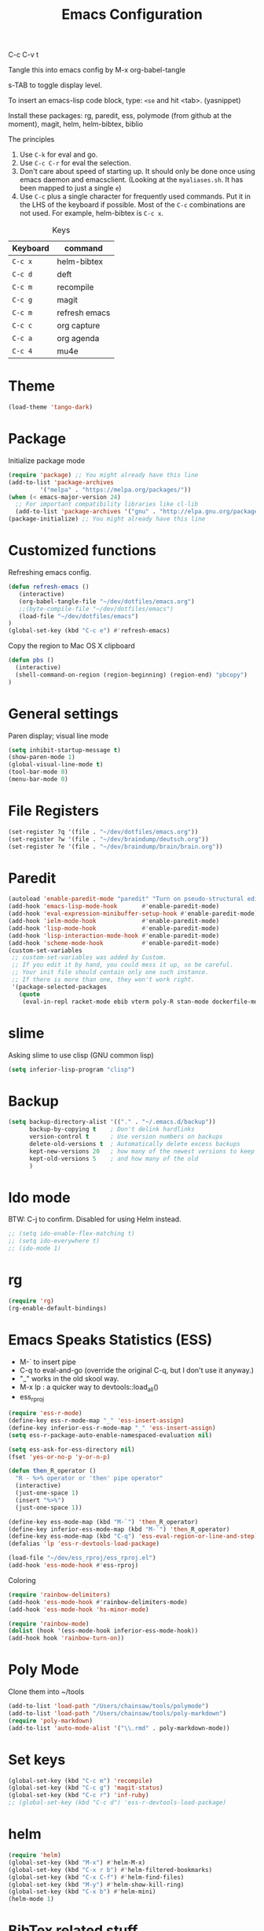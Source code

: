 #+TITLE: Emacs Configuration
#+PROPERTY: header-args :tangle emacs

C-c C-v t

Tangle this into emacs config by M-x org-babel-tangle

s-TAB to toggle display level.

To insert an emacs-lisp code block, type: =<se= and hit <tab>. (yasnippet)

Install these packages: rg, paredit, ess, polymode (from github at the moment), magit, helm, helm-bibtex, biblio

The principles
1. Use =C-k= for eval and go.
2. Use =C-c C-r= for eval the selection.
3. Don't care about speed of starting up. It should only be done once using emacs daemon and emacsclient. (Looking at the =myaliases.sh=. It has been mapped to just a single =e=)
4. Use =C-c= plus a single character for frequently used commands. Put it in the LHS of the keyboard if possible. Most of the =C-c= combinations are not used. For example, helm-bibtex is =C-c x=.

#+caption: Keys
| Keyboard | command       |
|----------+---------------|
| =C-c x=  | helm-bibtex   |
| =C-c d=  | deft          |
| =C-c m=  | recompile     |
| =C-c g=  | magit         |
| =C-c m=  | refresh emacs |
| =C-c c=  | org capture   |
| =C-c a=  | org agenda    |
| =C-c 4=  | mu4e          |

* Theme
#+BEGIN_SRC emacs-lisp
(load-theme 'tango-dark)
#+END_SRC

* Package

Initialize package mode

#+BEGIN_SRC emacs-lisp
(require 'package) ;; You might already have this line
(add-to-list 'package-archives
	     '("melpa" . "https://melpa.org/packages/"))
(when (< emacs-major-version 24)
  ;; For important compatibility libraries like cl-lib
  (add-to-list 'package-archives '("gnu" . "http://elpa.gnu.org/packages/")))
(package-initialize) ;; You might already have this line
#+END_SRC

* Customized functions

Refreshing emacs config.

#+BEGIN_SRC emacs-lisp
(defun refresh-emacs ()
   (interactive)
   (org-babel-tangle-file "~/dev/dotfiles/emacs.org")
   ;;(byte-compile-file "~/dev/dotfiles/emacs")
   (load-file "~/dev/dotfiles/emacs")
)
(global-set-key (kbd "C-c e") #'refresh-emacs)
#+END_SRC

Copy the region to Mac OS X clipboard

#+BEGIN_SRC emacs-lisp
(defun pbs ()
  (interactive)
  (shell-command-on-region (region-beginning) (region-end) "pbcopy")
)
#+END_SRC

* General settings

Paren display; visual line mode

#+BEGIN_SRC emacs-lisp
(setq inhibit-startup-message t)
(show-paren-mode 1)
(global-visual-line-mode t)
(tool-bar-mode 0)
(menu-bar-mode 0)
#+END_SRC

* File Registers

#+BEGIN_SRC emacs-lisp
(set-register ?q '(file . "~/dev/dotfiles/emacs.org"))
(set-register ?w '(file . "~/dev/braindump/deutsch.org"))
(set-register ?e '(file . "~/dev/braindump/brain/brain.org"))
#+END_SRC

* Paredit

#+BEGIN_SRC emacs-lisp
(autoload 'enable-paredit-mode "paredit" "Turn on pseudo-structural editing of Lisp code." t)
(add-hook 'emacs-lisp-mode-hook       #'enable-paredit-mode)
(add-hook 'eval-expression-minibuffer-setup-hook #'enable-paredit-mode)
(add-hook 'ielm-mode-hook             #'enable-paredit-mode)
(add-hook 'lisp-mode-hook             #'enable-paredit-mode)
(add-hook 'lisp-interaction-mode-hook #'enable-paredit-mode)
(add-hook 'scheme-mode-hook           #'enable-paredit-mode)
(custom-set-variables
 ;; custom-set-variables was added by Custom.
 ;; If you edit it by hand, you could mess it up, so be careful.
 ;; Your init file should contain only one such instance.
 ;; If there is more than one, they won't work right.
 '(package-selected-packages
   (quote
    (eval-in-repl racket-mode ebib vterm poly-R stan-mode dockerfile-mode docker rg polymode paredit markdown-mode magit inf-ruby flymake-ruby cider))))
#+END_SRC

* slime

Asking slime to use clisp (GNU common lisp)

#+BEGIN_SRC emacs-lisp
(setq inferior-lisp-program "clisp")
#+END_SRC

* Backup
#+BEGIN_SRC emacs-lisp
(setq backup-directory-alist '(("." . "~/.emacs.d/backup"))
      backup-by-copying t    ; Don't delink hardlinks
      version-control t      ; Use version numbers on backups
      delete-old-versions t  ; Automatically delete excess backups
      kept-new-versions 20   ; how many of the newest versions to keep
      kept-old-versions 5    ; and how many of the old
      )
#+END_SRC

* Ido mode

BTW: C-j to confirm. Disabled for using Helm instead.

#+BEGIN_SRC emacs-lisp
;; (setq ido-enable-flex-matching t)
;; (setq ido-everywhere t)
;; (ido-mode 1)
#+END_SRC

* rg

#+BEGIN_SRC emacs-lisp
(require 'rg)
(rg-enable-default-bindings)
#+END_SRC

* Emacs Speaks Statistics (ESS)

- M-` to insert pipe
- C-q to eval-and-go (override the original C-q, but I don't use it anyway.)
- "_" works in the old skool way.
- M-x lp : a quicker way to devtools::load_all()
- ess_rproj

#+BEGIN_SRC emacs-lisp
(require 'ess-r-mode)
(define-key ess-r-mode-map "_" 'ess-insert-assign)
(define-key inferior-ess-r-mode-map "_" 'ess-insert-assign)
(setq ess-r-package-auto-enable-namespaced-evaluation nil)

(setq ess-ask-for-ess-directory nil)
(fset 'yes-or-no-p 'y-or-n-p)

(defun then_R_operator ()
  "R - %>% operator or 'then' pipe operator"
  (interactive)
  (just-one-space 1)
  (insert "%>%")
  (just-one-space 1))
  
(define-key ess-mode-map (kbd "M-`") 'then_R_operator)
(define-key inferior-ess-mode-map (kbd "M-`") 'then_R_operator)
(define-key ess-mode-map (kbd "C-q") 'ess-eval-region-or-line-and-step)
(defalias 'lp 'ess-r-devtools-load-package)

(load-file "~/dev/ess_rproj/ess_rproj.el")
(add-hook 'ess-mode-hook #'ess-rproj)
#+END_SRC

Coloring

#+BEGIN_SRC emacs-lisp
(require 'rainbow-delimiters)
(add-hook 'ess-mode-hook #'rainbow-delimiters-mode)
(add-hook 'ess-mode-hook 'hs-minor-mode)

(require 'rainbow-mode)
(dolist (hook '(ess-mode-hook inferior-ess-mode-hook))
(add-hook hook 'rainbow-turn-on))
#+END_SRC

* Poly Mode

Clone them into ~/tools

#+BEGIN_SRC emacs-lisp
(add-to-list 'load-path "/Users/chainsaw/tools/polymode")
(add-to-list 'load-path "/Users/chainsaw/tools/poly-markdown")
(require 'poly-markdown)
(add-to-list 'auto-mode-alist '("\\.rmd" . poly-markdown-mode))
#+END_SRC

* Set keys

#+BEGIN_SRC emacs-lisp
(global-set-key (kbd "C-c m") 'recompile)
(global-set-key (kbd "C-c g") 'magit-status)
(global-set-key (kbd "C-c r") 'inf-ruby)
;; (global-set-key (kbd "C-c d") 'ess-r-devtools-load-package)
#+END_SRC

* helm

#+BEGIN_SRC emacs-lisp
(require 'helm)
(global-set-key (kbd "M-x") #'helm-M-x)
(global-set-key (kbd "C-x r b") #'helm-filtered-bookmarks)
(global-set-key (kbd "C-x C-f") #'helm-find-files)
(global-set-key (kbd "M-y") #'helm-show-kill-ring)
(global-set-key (kbd "C-x b") #'helm-mini)
(helm-mode 1)
#+END_SRC

* BibTex related stuff

C-c x to initialize helm-bibtex

The default action is now citation (mostly in markdown mode).

To cite multiple item, select each one with C-<SPC> and then press enter.

#+BEGIN_SRC emacs-lisp
(require 'helm-bibtex)
(autoload 'helm-bibtex "helm-bibtex" "" t)
(setq bibtex-completion-bibliography
      '("~/dev/chcbibtex/bib.bib"))
(setq bibtex-completion-notes-path "~/dev/chcbibtex/notes.org")
(setq bibtex-completion-format-citation-functions
  '((org-mode      . bibtex-completion-format-citation-org-link-to-PDF)
    (latex-mode    . bibtex-completion-format-citation-cite)
    (markdown-mode . bibtex-completion-format-citation-pandoc-citeproc)
    (default       . bibtex-completion-format-citation-pandoc-citeproc)))

;; make bibtex-completion-insert-citation the default action

(helm-delete-action-from-source "Insert citation" helm-source-bibtex)
(helm-add-action-to-source "Insert citation" 'helm-bibtex-insert-citation helm-source-bibtex 0)

(global-set-key (kbd "C-c x") 'helm-bibtex)

#+END_SRC

Customized default cite key generation.

#+BEGIN_SRC emacs-lisp
(setq-default biblio-bibtex-use-autokey t)

(setq-default
bibtex-autokey-name-year-separator ":"
bibtex-autokey-year-title-separator ":"
bibtex-autokey-year-length 4
bibtex-autokey-titlewords 3
bibtex-autokey-titleword-length -1 ;; -1 means exactly one
bibtex-autokey-titlewords-stretch 0
bibtex-autokey-titleword-separator ""
bibtex-autokey-titleword-case-convert 'upcase)
#+END_SRC
* ielm

#+BEGIN_SRC emacs-lisp
(require 'eval-in-repl-ielm)
;; Evaluate expression in the current buffer.
(setq eir-ielm-eval-in-current-buffer t)
;; for .el files
(define-key emacs-lisp-mode-map (kbd "C-q") 'eir-eval-in-ielm)
;; for *scratch*
(define-key lisp-interaction-mode-map (kbd "C-q") 'eir-eval-in-ielm)
;; for M-x info
(define-key Info-mode-map (kbd "C-q") 'eir-eval-in-ielm)
#+END_SRC

* org

#+BEGIN_SRC emacs-lisp
(setq org-log-done 'time)
(require 'org-drill)

(org-babel-do-load-languages
  'org-babel-load-languages
  '((emacs-lisp . t)
    (lisp . t)))
#+END_SRC

#+BEGIN_SRC emacs-lisp
(setq org-default-notes-file "~/dev/braindump/brain/brain.org")
(setq org-agenda-files '("~/dev/braindump/brain/brain.org"))
(global-set-key (kbd "C-c c") 'org-capture)
(global-set-key (kbd "C-c a") 'org-agenda)
#+END_SRC

Org capture template

#+BEGIN_SRC emacs-lisp
(setq org-capture-templates
       '(("t" "todo" entry (file org-default-notes-file)
	  "* TODO %?\n%u\n%a\n")
	 ("m" "Meeting" entry (file org-default-notes-file)
	  "* MEETING with %? :MEETING:\n%t")
	 ("i" "Idea" entry (file org-default-notes-file)
	  "* %? :IDEA: \n%t")
	  ))
#+END_SRC

Enabling markdown export, useful for writing my blog.

#+BEGIN_SRC emacs-lisp
(require 'ox-md)
#+END_SRC

* yas

#+BEGIN_SRC emacs-lisp
(require 'yasnippet)
(require 'yasnippet-snippets)

(add-to-list 'yas-snippet-dirs "~/dev/dotfiles/r-snippets")
(yas-global-mode 1)
#+END_SRC

* deft

My braindump / Zettelkasten.

#+BEGIN_SRC emacs-lisp
(setq deft-extensions '("txt" "markdown" "md" "org"))
(setq deft-directory "~/dev/braindump")
(setq deft-recursive t)

(setq deft-extensions '("org"))
(setq deft-default-extension "org")
(setq deft-text-mode 'org-mode)
(setq deft-use-filename-as-title t)
(setq deft-use-filter-string-for-filename t)
(setq deft-auto-save-interval 10)
(global-set-key (kbd "C-c d") 'deft)
#+END_SRC

* email mu4e and co.

#+BEGIN_SRC emacs-lisp
(add-to-list 'load-path "/usr/local/share/emacs/site-lisp/mu/mu4e")
(require 'mu4e)

(setq
 mue4e-headers-skip-duplicates  t
 mu4e-view-show-images t
 mu4e-view-show-addresses t
 mu4e-compose-format-flowed nil
 mu4e-date-format "%d/%m/%Y"
 mu4e-headers-date-format "%d/%m/%Y"
 mu4e-change-filenames-when-moving t
 mu4e-attachments-dir "~/Downloads"
 mu4e-maildir       "~/maildir"
 mu4e-refile-folder "/Archive"
 mu4e-sent-folder   "/Sent"
 mu4e-drafts-folder "/Drafts"
 mu4e-trash-folder  "/Trash")

;; check email
(setq mu4e-get-mail-command  "mbsync -a"
      mu4e-update-interval 600)

;; smtp
(setq message-send-mail-function 'smtpmail-send-it
     smtpmail-stream-type 'starttls
     smtpmail-default-smtp-server "smtp.mail.uni-mannheim.de"
     smtpmail-smtp-server "smtp.mail.uni-mannheim.de"
     smtpmail-smtp-service 587)

;; about myself

(setq user-mail-address "chung-hong.chan@mzes.uni-mannheim.de"
      mu4e-compose-reply-to-address "chung-hong.chan@mzes.uni-mannheim.de"
      user-full-name "Chung-hong Chan")

(setq mu4e-compose-signature
   "Dr. Chung-hong Chan\nFellow\nMannheimer Zentrum für Europäische Sozialforschung (MZES)\nUniversität Mannheim\ntwitter / github: @chainsawriot")

(global-set-key (kbd "C-c 4") 'mu4e)
;; No confirm
(setq mu4e-confirm-quit nil)
;; short cuts
(setq mu4e-maildir-shortcuts
  '( (:maildir "/unimannheim/inbox"     :key  ?i)
     (:maildir "/sent"      :key  ?s)))

;; mu4e-alert
(require 'mu4e-alert)
(add-hook 'after-init-hook #'mu4e-alert-enable-mode-line-display)
#+END_SRC
